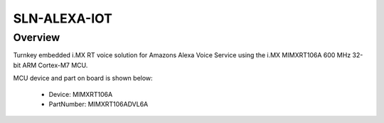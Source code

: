 .. _sln_alexa_iot:

SLN-ALEXA-IOT
####################

Overview
********

Turnkey embedded i.MX RT voice solution for Amazons Alexa Voice Service using the i.MX MIMXRT106A 600 MHz 32-bit ARM Cortex-M7 MCU.


.. image:: ./sln_alexa_iot.png
   :width: 240px
   :align: center
   :alt: SLN-ALEXA-IOT

MCU device and part on board is shown below:

 - Device: MIMXRT106A
 - PartNumber: MIMXRT106ADVL6A


